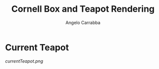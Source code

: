 #+TITLE: Cornell Box and Teapot Rendering
#+AUTHOR: Angelo Carrabba
* Current Teapot
[[currentTeapot.png]]
